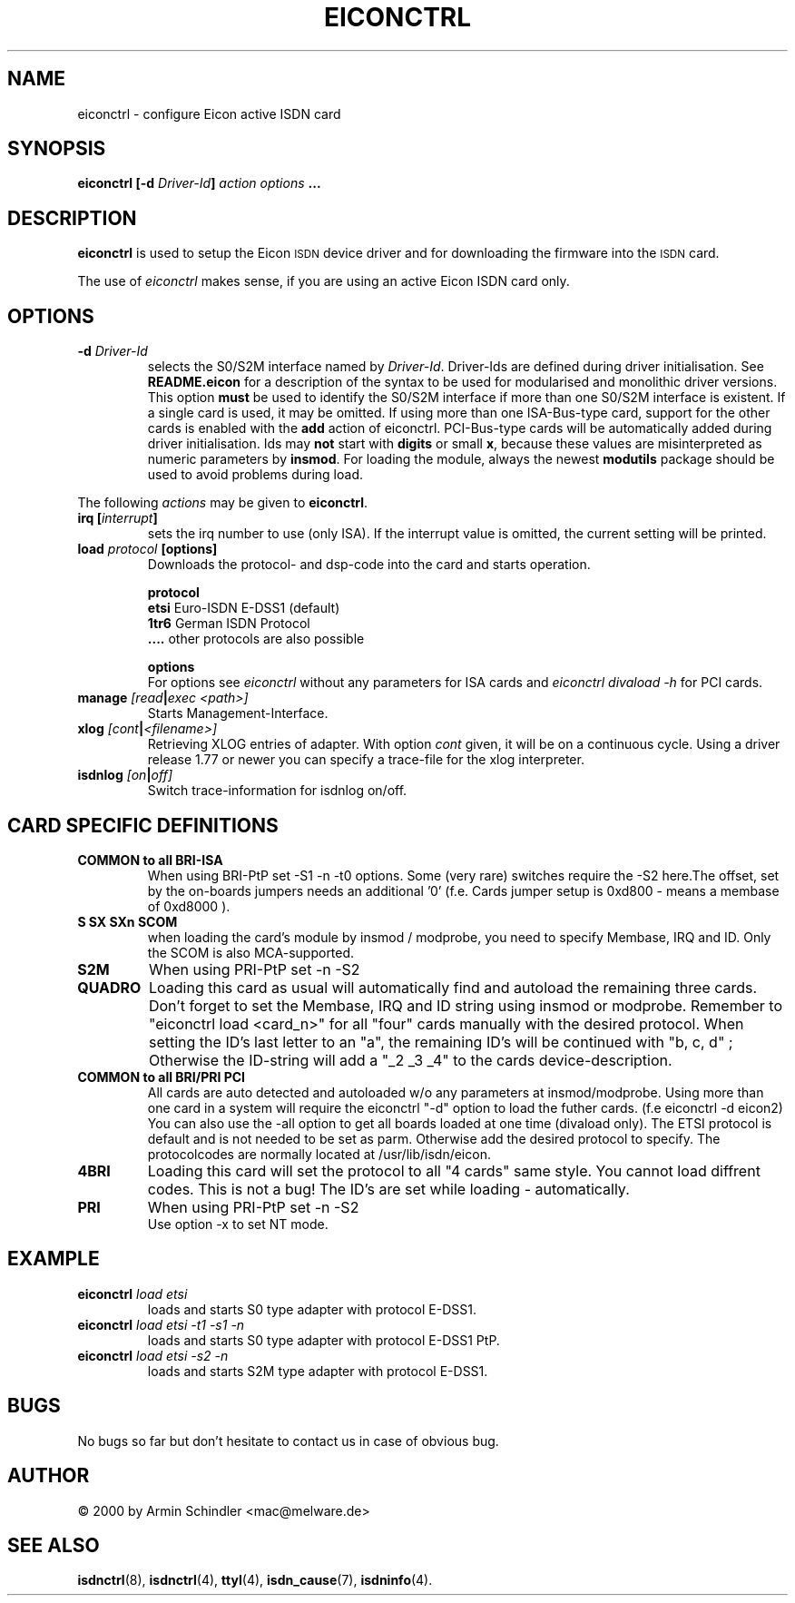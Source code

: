 .\" $Id: eiconctrl.man.in,v 1.12 2000/12/02 21:39:42 armin Exp $
.\"
.\" CHECKIN $Date: 2000/12/02 21:39:42 $
.\"
.\" Process this file with
.\" groff -man -Tascii eiconctrl.1 for ASCII output, or
.\" groff -man -Tps eiconctrl.1 for PostScript output
.\"
.TH EICONCTRL 8 "2000/12/02" eiconctrl-V2.3 "Linux System Administration"
.SH NAME
eiconctrl \- configure Eicon active ISDN card 
.SH SYNOPSIS
.B eiconctrl [-d
.IB Driver-Id ]
.I action options
.B ...
.SH DESCRIPTION
.B eiconctrl
is used to setup the Eicon
.SM ISDN
device driver and for downloading the firmware into the
.SM ISDN
card.
.LP
The use of
.I eiconctrl
makes sense, if you are using an active Eicon ISDN card only.
.LP
.SH OPTIONS
.TP
.BI "-d " Driver-Id
selects the S0/S2M interface named by
.IR Driver-Id .
Driver-Ids are defined during driver initialisation. See
.BR README.eicon
for a description of the syntax to be used for modularised and
monolithic driver versions.
This option
.B must
be used to identify the S0/S2M interface if more than one S0/S2M interface is
existent. If a single card is used, it may be omitted.
If using more than one ISA-Bus-type card, support for the other cards
is enabled with the
.B add
action of eiconctrl. PCI-Bus-type cards will be automatically added
during driver initialisation. Ids may
.B not
start with
.B digits
or small
.BR x ,
because these values are misinterpreted
as numeric parameters by
.BR insmod .
For loading the module, always the
newest
.B modutils
package should be used to avoid problems during load.
.LP
The following 
.I actions
may be given to
.BR eiconctrl .
.TP
.BI "irq [" "interrupt" ]
sets the irq number to use (only ISA).
If the interrupt value is omitted, the current setting will be printed.
.TP
.BI "load "   " protocol " " [options]
Downloads the protocol- and dsp-code into the card and starts operation.
.LP
.RS
.BR protocol
.br
.BR etsi " Euro-ISDN E-DSS1 (default)"
.br
.BR 1tr6 " German ISDN Protocol"
.br
.BR .... " other protocols are also possible"
.br
.RE
.LP
.RS
.BR options
.br
For options see
.I eiconctrl
without any parameters for ISA cards
and
.I eiconctrl divaload -h
for PCI cards.
.br
.RE
.LP
.TP
.BI "manage " [read | exec " " <path>]
Starts Management-Interface.
.TP
.BI "xlog " [cont | <filename>]
Retrieving XLOG entries of adapter.
With option
.I cont
given, it will be on a continuous cycle.
Using a driver release 1.77 or newer you can specify a
trace-file for the xlog interpreter.
.TP
.BI "isdnlog " [on | off]
Switch trace-information for isdnlog on/off.
.LP
.LP
.LP
.SH CARD SPECIFIC DEFINITIONS
.TP
.BI "COMMON to all BRI-ISA"
When using BRI-PtP set -S1 -n -t0 options. Some (very rare) switches
require the -S2 here.The offset, set by the on-boards jumpers needs
an additional '0' (f.e. Cards jumper setup is 0xd800 - means a membase of 0xd8000 ).
.TP
.BI "S SX SXn SCOM"
when loading the card's module by insmod / modprobe, you need
to specify Membase, IRQ and ID. Only the SCOM is also MCA-supported.
.TP
.BI "S2M"
When using PRI-PtP set -n -S2
.TP
.BI "QUADRO"
Loading this card as usual will automatically find and autoload the
remaining three cards. Don't forget to set the Membase, IRQ and ID string
using insmod or modprobe. Remember to "eiconctrl load <card_n>" for all "four" cards
manually with the desired protocol. When setting the ID's last letter to an "a",
the remaining ID's will be continued with "b, c, d" ; Otherwise the ID-string
will add a "_2 _3 _4" to the cards device-description.
.TP
.BI "COMMON to all BRI/PRI PCI"
All cards are auto detected and autoloaded w/o any parameters at insmod/modprobe.
Using more than one card in a system will require the eiconctrl "-d" option to
load the futher cards. (f.e eiconctrl -d eicon2) You can also use the -all option to
get all boards loaded at one time (divaload only). The ETSI protocol is default and
is not needed to be set as parm. Otherwise add the desired protocol to specify. The
protocolcodes are normally located at /usr/lib/isdn/eicon.
.TP
.BI "4BRI"
Loading this card will set the protocol to all "4 cards" same style. You cannot
load diffrent codes. This is not a bug! The ID's are set while loading -
automatically.
.TP
.BI "PRI"
When using PRI-PtP set -n -S2
.br
Use option -x to set NT mode.
.TP


.SH EXAMPLE 
.TP
.BI eiconctrl " load etsi"
loads and starts S0 type adapter with protocol E-DSS1.
.TP
.BI eiconctrl " load etsi -t1 -s1 -n"
loads and starts S0 type adapter with protocol E-DSS1 PtP.
.TP
.BI eiconctrl " load etsi -s2 -n"
loads and starts S2M type adapter with protocol E-DSS1.
.LP
.SH BUGS
No bugs so far but don't hesitate to contact us in case of obvious bug.
.SH AUTHOR
\(co 2000 by Armin Schindler <mac@melware.de>
.LP
.SH SEE ALSO
.BR isdnctrl "(8), " isdnctrl "(4), " ttyI "(4), " isdn_cause "(7), " isdninfo (4).
